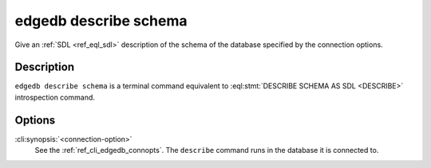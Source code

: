 .. _ref_cli_edgedb_describe_schema:


======================
edgedb describe schema
======================

Give an :ref:`SDL <ref_eql_sdl>` description of the schema of the
database specified by the connection options.

.. cli:synopsis::

    edgedb [<connection-option>...] describe schema


Description
===========

``edgedb describe schema`` is a terminal command equivalent to
:eql:stmt:`DESCRIBE SCHEMA AS SDL <DESCRIBE>` introspection command.


Options
=======

:cli:synopsis:`<connection-option>`
    See the :ref:`ref_cli_edgedb_connopts`.  The ``describe`` command
    runs in the database it is connected to.
